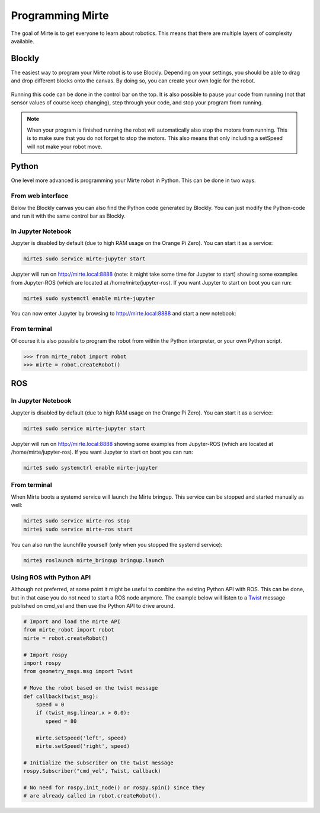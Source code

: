 Programming Mirte
#################

The goal of Mirte is to get everyone to learn about robotics. This means that there are multiple layers of complexity available.

Blockly
=======

The easiest way to program your Mirte robot is to use Blockly. Depending on your settings,
you should be able to drag and drop different blocks onto the canvas. By doing so, you
can create your own logic for the robot.

      .. image:: images/programming_blockly.png
        :width: 600
        :alt: Blockly programming


Running this code can be done in the control bar on the top. It is also possible to pause your
code from running (not that sensor values of course keep changing), step through your code, and
stop your program from running.

      .. image:: images/web_control.png
        :width: 600
        :alt: Mirte control bar


.. note::
   When your program is finished running the robot will automatically also stop the motors
   from running. This is to make sure that you do not forget to stop the motors. This also
   means that only including a setSpeed will not make your robot move.



Python
======

One level more advanced is programming your Mirte robot in Python. This can be done in two ways.

From web interface
------------------

Below the Blockly canvas you can also find the Python code generated by Blockly. You can just
modify the Python-code and run it with the same control bar as Blockly.

      .. image:: images/programming_python_web.png
        :width: 600
        :alt: Blockly Python from Web interface


In Jupyter Notebook
-------------------

Jupyter is disabled by default (due to high RAM usage on the Orange Pi Zero). You can start it as a service:

.. code-block:: bash

   mirte$ sudo service mirte-jupyter start

Jupyter will run on http://mirte.local:8888 (note: it might take some time for Jupyter to start) showing some 
examples from Jupyter-ROS (which are located at /home/mirte/jupyter-ros). If you want Jupyter to start on boot you can run:

.. code-block:: bash

   mirte$ sudo systemctl enable mirte-jupyter

You can now enter Jupyter by browsing to http://mirte.local:8888 and start a new notebook:

.. image:: images/jupyter_python.png
     :width: 600
     :alt: Python programming from Jupyter



From terminal
-------------

Of course it is also possible to program the robot from within the Python interpreter,
or your own Python script. 

.. code-block:: python

   >>> from mirte_robot import robot
   >>> mirte = robot.createRobot()


ROS
===


In Jupyter Notebook
-------------------

Jupyter is disabled by default (due to high RAM usage on the Orange Pi Zero). You can start it as a service:

.. code-block:: bash

   mirte$ sudo service mirte-jupyter start

Jupyter will run on http://mirte.local:8888 showing some examples from Jupyter-ROS (which are located at /home/mirte/jupyter-ros). If you want Jupyter to start on boot you can run:

.. code-block:: bash

   mirte$ sudo systemctrl enable mirte-jupyter




From terminal
-------------

When Mirte boots a systemd service will launch the Mirte bringup. This service can be stopped and started manually as well:

.. code-block:: bash

   mirte$ sudo service mirte-ros stop
   mirte$ sudo service mirte-ros start

You can also run the launchfile yourself (only when you stopped the systemd service):

.. code-block:: bash

   mirte$ roslaunch mirte_bringup bringup.launch




Using ROS with Python API
------------------------

Although not preferred, at some point it might be useful to combine the existing Python API
with ROS. This can be done, but in that case you do not need to start a ROS node anymore.
The example below will listen to a `Twist <http://docs.ros.org/en/noetic/api/geometry_msgs/html/msg/Twist.html>`_ 
message published on cmd_vel and then use the Python API to drive around.

.. code-block:: python

   # Import and load the mirte API
   from mirte_robot import robot
   mirte = robot.createRobot()
   
   # Import rospy
   import rospy
   from geometry_msgs.msg import Twist

   # Move the robot based on the twist message
   def callback(twist_msg):
       speed = 0
       if (twist_msg.linear.x > 0.0):
          speed = 80    

       mirte.setSpeed('left', speed)
       mirte.setSpeed('right', speed)

   # Initialize the subscriber on the twist message
   rospy.Subscriber("cmd_vel", Twist, callback)

   # No need for rospy.init_node() or rospy.spin() since they
   # are already called in robot.createRobot().













